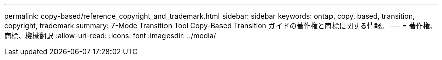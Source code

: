 ---
permalink: copy-based/reference_copyright_and_trademark.html 
sidebar: sidebar 
keywords: ontap, copy, based, transition, copyright, trademark 
summary: 7-Mode Transition Tool Copy-Based Transition ガイドの著作権と商標に関する情報。 
---
= 著作権、商標、機械翻訳
:allow-uri-read: 
:icons: font
:imagesdir: ../media/


